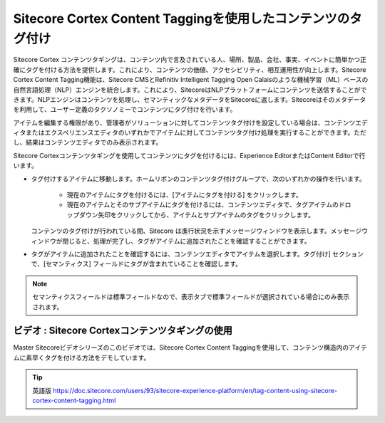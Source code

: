 #################################################################
Sitecore Cortex Content Taggingを使用したコンテンツのタグ付け
#################################################################

Sitecore Cortex コンテンツタギングは、コンテンツ内で言及されている人、場所、製品、会社、事実、イベントに簡単かつ正確にタグを付ける方法を提供します。これにより、コンテンツの価値、アクセシビリティ、相互運用性が向上します。Sitecore Cortex Content Tagging機能は、Sitecore CMSとRefinitiv Intelligent Tagging Open Calaisのような機械学習（ML）ベースの自然言語処理（NLP）エンジンを統合します。これにより、SitecoreはNLPプラットフォームにコンテンツを送信することができます。NLPエンジンはコンテンツを処理し、セマンティックなメタデータをSitecoreに返します。Sitecoreはそのメタデータを利用して、ユーザー定義のタクソノミーでコンテンツにタグ付けを行います。

アイテムを編集する権限があり、管理者がソリューションに対してコンテンツタグ付けを設定している場合は、コンテンツエディタまたはエクスペリエンスエディタのいずれかでアイテムに対してコンテンツタグ付け処理を実行することができます。ただし、結果はコンテンツエディタでのみ表示されます。

Sitecore Cortexコンテンツタギングを使用してコンテンツにタグを付けるには、Experience EditorまたはContent Editorで行います。

* タグ付けするアイテムに移動します。ホームリボンのコンテンツタグ付けグループで、次のいずれかの操作を行います。

   * 現在のアイテムにタグを付けるには、[アイテムにタグを付ける] をクリックします。
   * 現在のアイテムとそのサブアイテムにタグを付けるには、コンテンツエディタで、タグアイテムのドロップダウン矢印をクリックしてから、アイテムとサブアイテムのタグをクリックします。

  コンテンツのタグ付けが行われている間、Sitecore は進行状況を示すメッセージウィンドウを表示します。メッセージウィンドウが閉じると、処理が完了し、タグがアイテムに追加されたことを確認することができます。

* タグがアイテムに追加されたことを確認するには、コンテンツエディタでアイテムを選択します。タグ付け] セクションで、[セマンティクス] フィールドにタグが含まれていることを確認します。

.. image:: images/15eafd355eea27.png
   :align: center
   :width: 400px
   :alt: Sitecore Cortex Content Taggingを使用したコンテンツのタグ付け

.. note:: セマンティクスフィールドは標準フィールドなので、表示タブで標準フィールドが選択されている場合にのみ表示されます。

**************************************************
ビデオ : Sitecore Cortexコンテンツタギングの使用
**************************************************

Master Sitecoreビデオシリーズのこのビデオでは、Sitecore Cortex Content Taggingを使用して、コンテンツ構造内のアイテムに素早くタグを付ける方法をデモしています。

.. raw:: html

    <iframe width="560" height="315" src="https://www.youtube.com/embed/rPqZ0N8OnFk" frameborder="0" allowfullscreen></iframe>




.. tip:: 英語版 https://doc.sitecore.com/users/93/sitecore-experience-platform/en/tag-content-using-sitecore-cortex-content-tagging.html